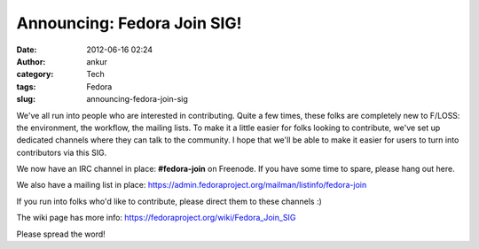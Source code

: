 Announcing: Fedora Join SIG!
############################
:date: 2012-06-16 02:24
:author: ankur
:category: Tech
:tags: Fedora
:slug: announcing-fedora-join-sig

We've all run into people who are interested in contributing. Quite a
few times, these folks are completely new to F/LOSS: the environment,
the workflow, the mailing lists. To make it a little easier for folks
looking to contribute, we've set up dedicated channels where they can
talk to the community. I hope that we'll be able to make it easier for
users to turn into contributors via this SIG. 

.. raw:: html

   <div>

.. raw:: html

   </div>

.. raw:: html

   <div>

We now have an IRC channel in place: **#fedora-join** on Freenode. If
you have some time to spare, please hang out here. 

.. raw:: html

   </div>

.. raw:: html

   <div>

We also have a mailing list in
place: \ https://admin.fedoraproject.org/mailman/listinfo/fedora-join 

.. raw:: html

   </div>

.. raw:: html

   <div>

.. raw:: html

   </div>

.. raw:: html

   <div>

If you run into folks who'd like to contribute, please direct them to
these channels :)

.. raw:: html

   </div>

.. raw:: html

   <div>

.. raw:: html

   </div>

.. raw:: html

   <div>

The wiki page has more
info: \ https://fedoraproject.org/wiki/Fedora_Join_SIG

.. raw:: html

   </div>

.. raw:: html

   <div>

.. raw:: html

   </div>

.. raw:: html

   <div>

Please spread the word!

.. raw:: html

   </div>

